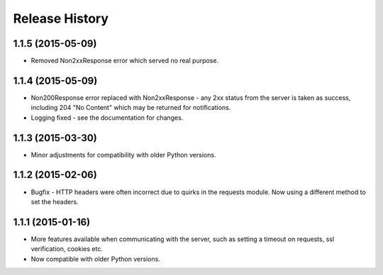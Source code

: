 Release History
---------------

1.1.5 (2015-05-09)
^^^^^^^^^^^^^^^^^^

- Removed Non2xxResponse error which served no real purpose.

1.1.4 (2015-05-09)
^^^^^^^^^^^^^^^^^^

- Non200Response error replaced with Non2xxResponse - any 2xx status from the
  server is taken as success, including 204 "No Content" which may be returned
  for notifications.
- Logging fixed - see the documentation for changes.

1.1.3 (2015-03-30)
^^^^^^^^^^^^^^^^^^

- Minor adjustments for compatibility with older Python versions.

1.1.2 (2015-02-06)
^^^^^^^^^^^^^^^^^^

- Bugfix - HTTP headers were often incorrect due to quirks in the requests
  module. Now using a different method to set the headers.

1.1.1 (2015-01-16)
^^^^^^^^^^^^^^^^^^

- More features available when communicating with the server, such as setting a
  timeout on requests, ssl verification, cookies etc.

- Now compatible with older Python versions.

